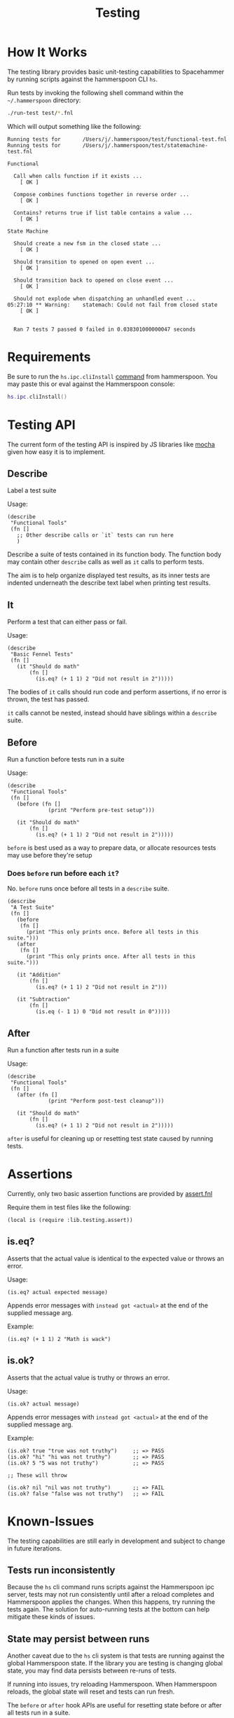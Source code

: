 #+title: Testing

* How It Works

The testing library provides basic unit-testing capabilities to Spacehammer by
running scripts against the hammerspoon CLI =hs=.

Run tests by invoking the following shell command within the =~/.hammerspoon= directory:

#+begin_src bash :dir ..
./run-test test/*.fnl
#+end_src

Which will output something like the following:

#+begin_example
Running tests for       /Users/j/.hammerspoon/test/functional-test.fnl
Running tests for       /Users/j/.hammerspoon/test/statemachine-test.fnl

Functional

  Call when calls function if it exists ...
    [ OK ]

  Compose combines functions together in reverse order ...
    [ OK ]

  Contains? returns true if list table contains a value ...
    [ OK ]

State Machine

  Should create a new fsm in the closed state ...
    [ OK ]

  Should transition to opened on open event ...
    [ OK ]

  Should transition back to opened on close event ...
    [ OK ]

  Should not explode when dispatching an unhandled event ...
05:27:10 ** Warning:    statemach: Could not fail from closed state
    [ OK ]


  Ran 7 tests 7 passed 0 failed in 0.038301000000047 seconds
#+end_example

* Requirements

Be sure to run the =hs.ipc.cliInstall= [[https://www.hammerspoon.org/docs/hs.ipc.html#cliInstall][command]] from hammerspoon. You may paste
this or eval against the Hammerspoon console:

#+begin_src lua
hs.ipc.cliInstall()
#+end_src

* Testing API

The current form of the testing API is inspired by JS libraries like [[https://mochajs.org/][mocha]] given
how easy it is to implement.

** Describe

Label a test suite

Usage:

#+begin_src fennel
(describe
 "Functional Tools"
 (fn []
   ;; Other describe calls or `it` tests can run here
   )
#+end_src

Describe a suite of tests contained in its function body. The function
body may contain other =describe= calls as well as =it= calls to perform tests.

The aim is to help organize displayed test results, as its inner tests
are indented underneath the describe text label when printing test results.

** It

Perform a test that can either pass or fail.

Usage:

#+begin_src fennel
(describe
 "Basic Fennel Tests"
 (fn []
   (it "Should do math"
       (fn []
         (is.eq? (+ 1 1) 2 "Did not result in 2")))))
#+end_src

The bodies of =it= calls should run code and perform assertions, if no
error is thrown, the test has passed.

=it= calls cannot be nested, instead should have siblings within a
=describe= suite.

** Before

Run a function before tests run in a suite

Usage:

#+begin_src fennel
(describe
 "Functional Tools"
 (fn []
   (before (fn []
             (print "Perform pre-test setup")))

   (it "Should do math"
       (fn []
         (is.eq? (+ 1 1) 2 "Did not result in 2")))))
#+end_src

=before= is best used as a way to prepare data, or allocate resources
tests may use before they're setup

*** Does =before= run before each =it=?

No. =before= runs once before all tests in a =describe= suite.

#+begin_src fennel
(describe
 "A Test Suite"
 (fn []
   (before
    (fn []
      (print "This only prints once. Before all tests in this suite.")))
   (after
    (fn []
      (print "This only prints once. After all tests in this suite.")))

   (it "Addition"
       (fn []
         (is.eq? (+ 1 1) 2 "Did not result in 2")))

   (it "Subtraction"
       (fn []
         (is.eq (- 1 1) 0 "Did not result in 0")))))
#+end_src

** After

Run a function after tests run in a suite

Usage:

#+begin_src fennel
(describe
 "Functional Tools"
 (fn []
   (after (fn []
             (print "Perform post-test cleanup")))

   (it "Should do math"
       (fn []
         (is.eq? (+ 1 1) 2 "Did not result in 2")))))
#+end_src

=after= is useful for cleaning up or resetting test state caused by
running tests.

* Assertions

Currently, only two basic assertion functions are provided by
[[../lib/testing/assert.fnl][assert.fnl]]

Require them in test files like the following:

#+begin_src fennel
(local is (require :lib.testing.assert))
#+end_src

** is.eq?

Asserts that the actual value is identical to the expected value or
throws an error.

Usage:

#+begin_src fennel
(is.eq? actual expected message)
#+end_src

Appends error messages with ~instead got <actual>~ at the end of the
supplied message arg.

Example:

#+begin_src fennel
(is.eq? (+ 1 1) 2 "Math is wack")
#+end_src

** is.ok?

Asserts that the actual value is truthy or throws an error.

Usage:

#+begin_src fennel
(is.ok? actual message)
#+end_src

Appends error messages with ~instead got <actual>~ at the end of the
supplied message arg.

Example:

#+begin_src fennel
(is.ok? true "true was not truthy")     ;; => PASS
(is.ok? "hi" "hi was not truthy")       ;; => PASS
(is.ok? 5 "5 was not truthy")           ;; => PASS

;; These will throw

(is.ok? nil "nil was not truthy")       ;; => FAIL
(is.ok? false "false was not truthy")   ;; => FAIL
#+end_src


* Known-Issues

The testing capabilities are still early in development and subject to change in
future iterations.

** Tests run inconsistently

Because the =hs= cli command runs scripts against the Hammerspoon ipc server,
tests may not run consistently until after a reload completes and Hammerspoon
applies the changes. When this happens, try running the tests again. The
solution for auto-running tests at the bottom can help mitigate these kinds of issues.

** State may persist between runs

Another caveat due to the =hs= cli system is that tests are running against the
global Hammerspoon state. If the library you are testing is changing
global state, you may find data persists between re-runs of tests.

If running into issues, try reloading Hammerspoon. When Hammerspoon
reloads, the global state will reset and tests can  run fresh.

The =before= or =after= hook APIs are useful for resetting state before or
after all tests run in a suite.

** Slow Performance

Fennel tests do run a bit slowly, possibly due to sending code over
ipc to the hammerspoon server to eval, also limited by fennel
performance within lua.

* Auto-running Tests

Open to improvements here, but one option is to leverage the =npm=
package [[https://www.npmjs.com/package/nodemon][nodemon]]  to re-run tests when fennel files update.

#+begin_src bash :results none
npx nodemon -e ".fnl" -x "./run-test" --delay 2 -- test/*.fnl
#+end_src

The delay is 2 seconds in that example, which gives Hammerspoon time to restart
the process. Adjust to what works best on your machine.

** Installation

Run the following command, will only work if Node is installed:

#+begin_src bash
npm install nodemon
#+end_src

